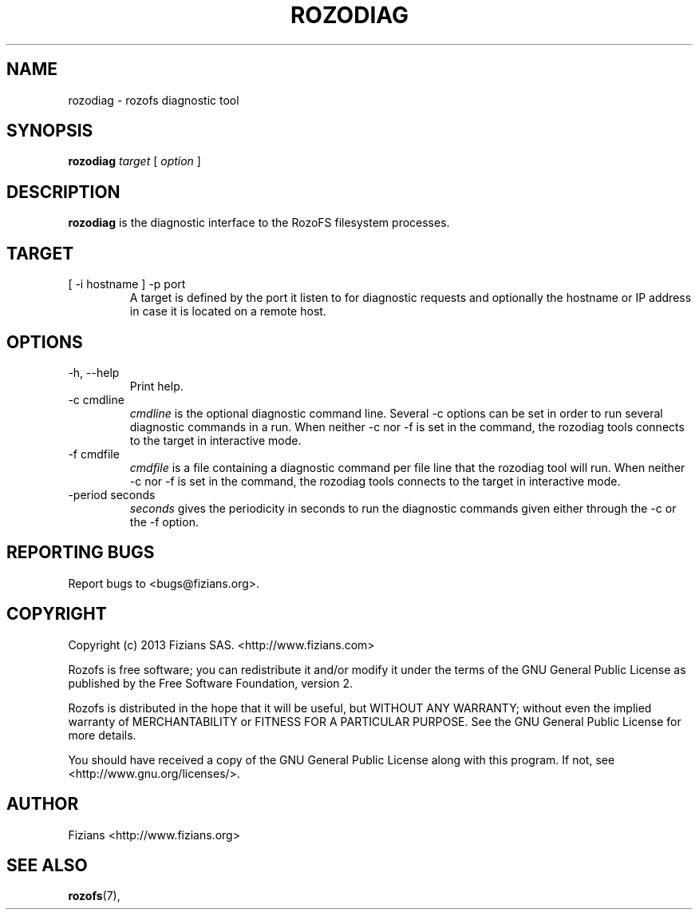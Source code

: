 .\" Process this file with
.\" groff -man -Tascii rozodiag.8
.\"
.TH ROZODIAG 8 "JUNE 2014" Rozofs "User Manuals"
.SH NAME
rozodiag \- rozofs diagnostic tool
.SH SYNOPSIS
.B rozodiag
.I target
[
.I option
]
.B
.SH DESCRIPTION
.B rozodiag
is the diagnostic interface to the RozoFS filesystem processes.
.SH TARGET
.IP "[ -i hostname ] -p port"
.RS
A target is defined by the port it listen to for diagnostic requests
and optionally the hostname or IP address in case it is located on
a remote host.
.SH OPTIONS
.IP "-h, --help"
.RS
Print help. 
.RE
.IP "-c cmdline"
.RS
.I cmdline
is the optional diagnostic command line. Several -c options can be set
in order to run several diagnostic commands in a run. 
When neither -c nor -f is set in the command, 
the rozodiag tools connects to the target in interactive mode.
.RE
.IP "-f cmdfile"
.RS
.I cmdfile 
is a file containing a diagnostic command per file line that the
rozodiag tool will run. 
When neither -c nor -f is set in the command, 
the rozodiag tools connects to the target in interactive mode.
.RE
.IP "-period seconds"
.RS
.I seconds
gives the periodicity in seconds to run the diagnostic commands given either
through the -c or the -f option. 
.RE
.\".SH ENVIRONMENT
.\".SH DIAGNOSTICS
.SH "REPORTING BUGS"
Report bugs to <bugs@fizians.org>.
.SH COPYRIGHT
Copyright (c) 2013 Fizians SAS. <http://www.fizians.com>

Rozofs is free software; you can redistribute it and/or modify
it under the terms of the GNU General Public License as published
by the Free Software Foundation, version 2.

Rozofs is distributed in the hope that it will be useful, but
WITHOUT ANY WARRANTY; without even the implied warranty of
MERCHANTABILITY or FITNESS FOR A PARTICULAR PURPOSE.  See the GNU
General Public License for more details.

You should have received a copy of the GNU General Public License
along with this program.  If not, see <http://www.gnu.org/licenses/>.
.SH AUTHOR
Fizians <http://www.fizians.org>
.SH "SEE ALSO"
.BR rozofs (7),
